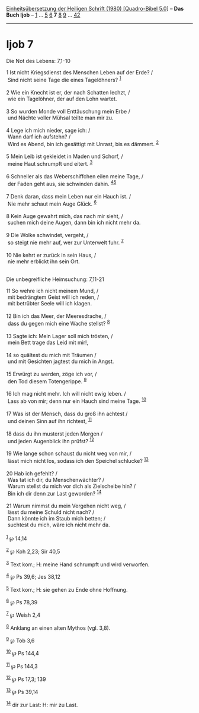 :PROPERTIES:
:ID:       c8f7ce26-1d40-48fa-9353-02382e5f4823
:END:
<<navbar>>
[[../index.html][Einheitsübersetzung der Heiligen Schrift (1980)
[Quadro-Bibel 5.0]]] -- *Das Buch Ijob* -- [[file:Ijob_1.html][1]] ...
[[file:Ijob_5.html][5]] [[file:Ijob_6.html][6]] *7*
[[file:Ijob_8.html][8]] [[file:Ijob_9.html][9]] ...
[[file:Ijob_42.html][42]]

--------------

* Ijob 7
  :PROPERTIES:
  :CUSTOM_ID: ijob-7
  :END:

<<verses>>

<<v1>>
**** Die Not des Lebens: 7,1-10
     :PROPERTIES:
     :CUSTOM_ID: die-not-des-lebens-71-10
     :END:
1 Ist nicht Kriegsdienst des Menschen Leben auf der Erde? /\\
 Sind nicht seine Tage die eines Tagelöhners? ^{[[#fn1][1]]}\\
\\

<<v2>>
2 Wie ein Knecht ist er, der nach Schatten lechzt, /\\
 wie ein Tagelöhner, der auf den Lohn wartet.\\
\\

<<v3>>
3 So wurden Monde voll Enttäuschung mein Erbe /\\
 und Nächte voller Mühsal teilte man mir zu.\\
\\

<<v4>>
4 Lege ich mich nieder, sage ich: /\\
 Wann darf ich aufstehn? /\\
 Wird es Abend, bin ich gesättigt mit Unrast, bis es dämmert.
^{[[#fn2][2]]}\\
\\

<<v5>>
5 Mein Leib ist gekleidet in Maden und Schorf, /\\
 meine Haut schrumpft und eitert. ^{[[#fn3][3]]}\\
\\

<<v6>>
6 Schneller als das Weberschiffchen eilen meine Tage, /\\
 der Faden geht aus, sie schwinden dahin. ^{[[#fn4][4]][[#fn5][5]]}\\
\\

<<v7>>
7 Denk daran, dass mein Leben nur ein Hauch ist. /\\
 Nie mehr schaut mein Auge Glück. ^{[[#fn6][6]]}\\
\\

<<v8>>
8 Kein Auge gewahrt mich, das nach mir sieht, /\\
 suchen mich deine Augen, dann bin ich nicht mehr da.\\
\\

<<v9>>
9 Die Wolke schwindet, vergeht, /\\
 so steigt nie mehr auf, wer zur Unterwelt fuhr. ^{[[#fn7][7]]}\\
\\

<<v10>>
10 Nie kehrt er zurück in sein Haus, /\\
 nie mehr erblickt ihn sein Ort.\\
\\

<<v11>>
**** Die unbegreifliche Heimsuchung: 7,11-21
     :PROPERTIES:
     :CUSTOM_ID: die-unbegreifliche-heimsuchung-711-21
     :END:
11 So wehre ich nicht meinem Mund, /\\
 mit bedrängtem Geist will ich reden, /\\
 mit betrübter Seele will ich klagen.\\
\\

<<v12>>
12 Bin ich das Meer, der Meeresdrache, /\\
 dass du gegen mich eine Wache stellst? ^{[[#fn8][8]]}\\
\\

<<v13>>
13 Sagte ich: Mein Lager soll mich trösten, /\\
 mein Bett trage das Leid mit mir!,\\
\\

<<v14>>
14 so quältest du mich mit Träumen /\\
 und mit Gesichten jagtest du mich in Angst.\\
\\

<<v15>>
15 Erwürgt zu werden, zöge ich vor, /\\
 den Tod diesem Totengerippe. ^{[[#fn9][9]]}\\
\\

<<v16>>
16 Ich mag nicht mehr. Ich will nicht ewig leben. /\\
 Lass ab von mir; denn nur ein Hauch sind meine Tage. ^{[[#fn10][10]]}\\
\\

<<v17>>
17 Was ist der Mensch, dass du groß ihn achtest /\\
 und deinen Sinn auf ihn richtest, ^{[[#fn11][11]]}\\
\\

<<v18>>
18 dass du ihn musterst jeden Morgen /\\
 und jeden Augenblick ihn prüfst? ^{[[#fn12][12]]}\\
\\

<<v19>>
19 Wie lange schon schaust du nicht weg von mir, /\\
 lässt mich nicht los, sodass ich den Speichel schlucke?
^{[[#fn13][13]]}\\
\\

<<v20>>
20 Hab ich gefehlt? /\\
 Was tat ich dir, du Menschenwächter? /\\
 Warum stellst du mich vor dich als Zielscheibe hin? /\\
 Bin ich dir denn zur Last geworden? ^{[[#fn14][14]]}\\
\\

<<v21>>
21 Warum nimmst du mein Vergehen nicht weg, /\\
 lässt du meine Schuld nicht nach? /\\
 Dann könnte ich im Staub mich betten; /\\
 suchtest du mich, wäre ich nicht mehr da.\\
\\

^{[[#fnm1][1]]} ℘ 14,14

^{[[#fnm2][2]]} ℘ Koh 2,23; Sir 40,5

^{[[#fnm3][3]]} Text korr.; H: meine Hand schrumpft und wird verworfen.

^{[[#fnm4][4]]} ℘ Ps 39,6; Jes 38,12

^{[[#fnm5][5]]} Text korr.; H: sie gehen zu Ende ohne Hoffnung.

^{[[#fnm6][6]]} ℘ Ps 78,39

^{[[#fnm7][7]]} ℘ Weish 2,4

^{[[#fnm8][8]]} Anklang an einen alten Mythos (vgl. 3,8).

^{[[#fnm9][9]]} ℘ Tob 3,6

^{[[#fnm10][10]]} ℘ Ps 144,4

^{[[#fnm11][11]]} ℘ Ps 144,3

^{[[#fnm12][12]]} ℘ Ps 17,3; 139

^{[[#fnm13][13]]} ℘ Ps 39,14

^{[[#fnm14][14]]} dir zur Last: H: mir zu Last.
